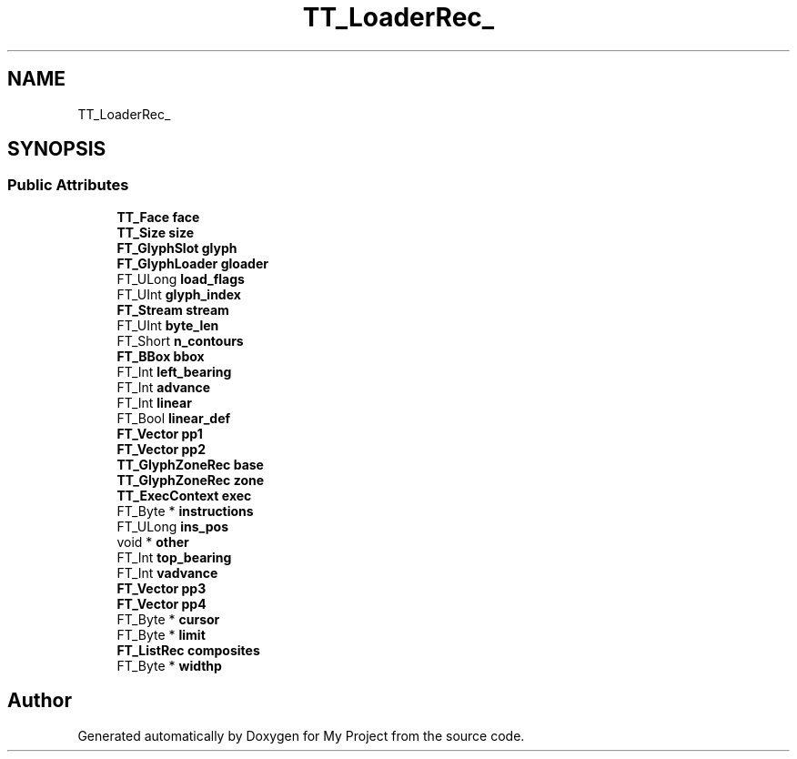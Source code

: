 .TH "TT_LoaderRec_" 3 "Wed Feb 1 2023" "Version Version 0.0" "My Project" \" -*- nroff -*-
.ad l
.nh
.SH NAME
TT_LoaderRec_
.SH SYNOPSIS
.br
.PP
.SS "Public Attributes"

.in +1c
.ti -1c
.RI "\fBTT_Face\fP \fBface\fP"
.br
.ti -1c
.RI "\fBTT_Size\fP \fBsize\fP"
.br
.ti -1c
.RI "\fBFT_GlyphSlot\fP \fBglyph\fP"
.br
.ti -1c
.RI "\fBFT_GlyphLoader\fP \fBgloader\fP"
.br
.ti -1c
.RI "FT_ULong \fBload_flags\fP"
.br
.ti -1c
.RI "FT_UInt \fBglyph_index\fP"
.br
.ti -1c
.RI "\fBFT_Stream\fP \fBstream\fP"
.br
.ti -1c
.RI "FT_UInt \fBbyte_len\fP"
.br
.ti -1c
.RI "FT_Short \fBn_contours\fP"
.br
.ti -1c
.RI "\fBFT_BBox\fP \fBbbox\fP"
.br
.ti -1c
.RI "FT_Int \fBleft_bearing\fP"
.br
.ti -1c
.RI "FT_Int \fBadvance\fP"
.br
.ti -1c
.RI "FT_Int \fBlinear\fP"
.br
.ti -1c
.RI "FT_Bool \fBlinear_def\fP"
.br
.ti -1c
.RI "\fBFT_Vector\fP \fBpp1\fP"
.br
.ti -1c
.RI "\fBFT_Vector\fP \fBpp2\fP"
.br
.ti -1c
.RI "\fBTT_GlyphZoneRec\fP \fBbase\fP"
.br
.ti -1c
.RI "\fBTT_GlyphZoneRec\fP \fBzone\fP"
.br
.ti -1c
.RI "\fBTT_ExecContext\fP \fBexec\fP"
.br
.ti -1c
.RI "FT_Byte * \fBinstructions\fP"
.br
.ti -1c
.RI "FT_ULong \fBins_pos\fP"
.br
.ti -1c
.RI "void * \fBother\fP"
.br
.ti -1c
.RI "FT_Int \fBtop_bearing\fP"
.br
.ti -1c
.RI "FT_Int \fBvadvance\fP"
.br
.ti -1c
.RI "\fBFT_Vector\fP \fBpp3\fP"
.br
.ti -1c
.RI "\fBFT_Vector\fP \fBpp4\fP"
.br
.ti -1c
.RI "FT_Byte * \fBcursor\fP"
.br
.ti -1c
.RI "FT_Byte * \fBlimit\fP"
.br
.ti -1c
.RI "\fBFT_ListRec\fP \fBcomposites\fP"
.br
.ti -1c
.RI "FT_Byte * \fBwidthp\fP"
.br
.in -1c

.SH "Author"
.PP 
Generated automatically by Doxygen for My Project from the source code\&.
